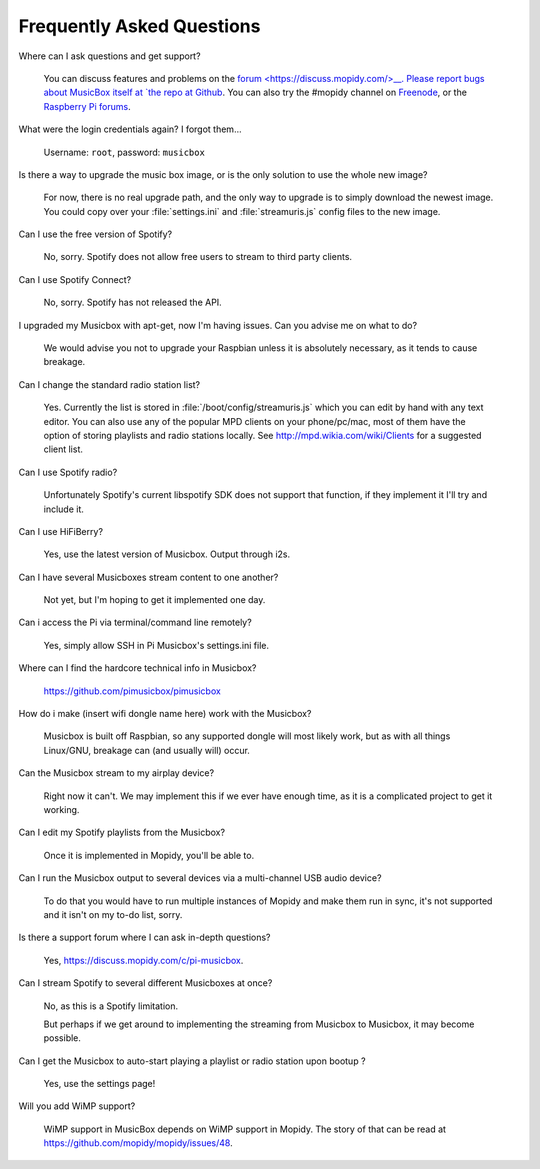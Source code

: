 .. _faq:

**************************
Frequently Asked Questions
**************************

Where can I ask questions and get support?

    You can discuss features and problems on the `forum
    <https://discuss.mopidy.com/>__. Please report bugs about MusicBox itself
    at `the repo at Github <https://github.com/pimusicbox/pimusicbox>`__. You
    can also try the #mopidy channel on `Freenode
    <https://www.freenode.net/>`_, or the `Raspberry Pi forums
    <https://www.raspberrypi.org/forums/>`_.

What were the login credentials again? I forgot them...

    Username: ``root``, password: ``musicbox``

Is there a way to upgrade the music box image, or is the only solution to use
the whole new image? 

    For now, there is no real upgrade path, and the only way to upgrade is to
    simply download the newest image. You could copy over your
    :file:`settings.ini` and :file:`streamuris.js` config files to the new
    image.

Can I use the free version of Spotify?

    No, sorry. Spotify does not allow free users to stream to third party
    clients.

Can I use Spotify Connect?

    No, sorry. Spotify has not released the API.

I upgraded my Musicbox with apt-get, now I'm having issues. Can you advise me
on what to do? 

    We would advise you not to upgrade your Raspbian unless it is absolutely
    necessary, as it tends to cause breakage.

Can I change the standard radio station list?

    Yes. Currently the list is stored in :file:`/boot/config/streamuris.js` which you
    can edit by hand with any text editor. You can also use any of the popular
    MPD clients on your phone/pc/mac, most of them have the option of storing
    playlists and radio stations locally. See http://mpd.wikia.com/wiki/Clients
    for a suggested client list.

Can I use Spotify radio?

    Unfortunately Spotify's current libspotify SDK does not support that
    function, if they implement it I'll try and include it.

Can I use HiFiBerry?

    Yes, use the latest version of Musicbox. Output through i2s.

Can I have several Musicboxes stream content to one another?

    Not yet, but I'm hoping to get it implemented one day.

Can i access the Pi via terminal/command line remotely?

    Yes, simply allow SSH in Pi Musicbox's settings.ini file.

Where can I find the hardcore technical info in Musicbox?

    https://github.com/pimusicbox/pimusicbox 

How do i make (insert wifi dongle name here) work with the Musicbox?

    Musicbox is built off Raspbian, so any supported dongle will most likely
    work, but as with all things Linux/GNU, breakage can (and usually will)
    occur.

Can the Musicbox stream to my airplay device?

    Right now it can't. We may implement this if we ever have enough time, as
    it is a complicated project to get it working.

Can I edit my Spotify playlists from the Musicbox?

    Once it is implemented in Mopidy, you'll be able to.

Can I run the Musicbox output to several devices via a multi-channel USB audio
device?

    To do that you would have to run multiple instances of Mopidy and make them
    run in sync, it's not supported and it isn't on my to-do list, sorry.

Is there a support forum where I can ask in-depth questions?

    Yes, https://discuss.mopidy.com/c/pi-musicbox.

Can I stream Spotify to several different Musicboxes at once?

    No, as this is a Spotify limitation.

    But perhaps if we get around to implementing the streaming from Musicbox to
    Musicbox, it may become possible.

Can I get the Musicbox to auto-start playing a playlist or radio station upon bootup ? 

    Yes, use the settings page!

Will you add WiMP support?

    WiMP support in MusicBox depends on WiMP support in Mopidy. The story of
    that can be read at https://github.com/mopidy/mopidy/issues/48. 
